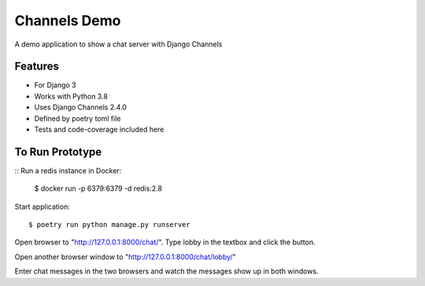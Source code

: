 Channels Demo 
==================

A demo application to show a chat server with Django Channels

Features
--------

* For Django 3
* Works with Python 3.8
* Uses Django Channels 2.4.0
* Defined by poetry toml file
* Tests and code-coverage included here

To Run Prototype
------------------
::
Run a redis instance in Docker: 

    $ docker run -p 6379:6379 -d redis:2.8
    
Start application::

    $ poetry run python manage.py runserver
    

Open browser to "http://127.0.0.1:8000/chat/". Type lobby in the textbox and click the button.

Open another browser window to "http://127.0.0.1:8000/chat/lobby/" 

Enter chat messages in the two browsers and watch the messages show up in both windows.